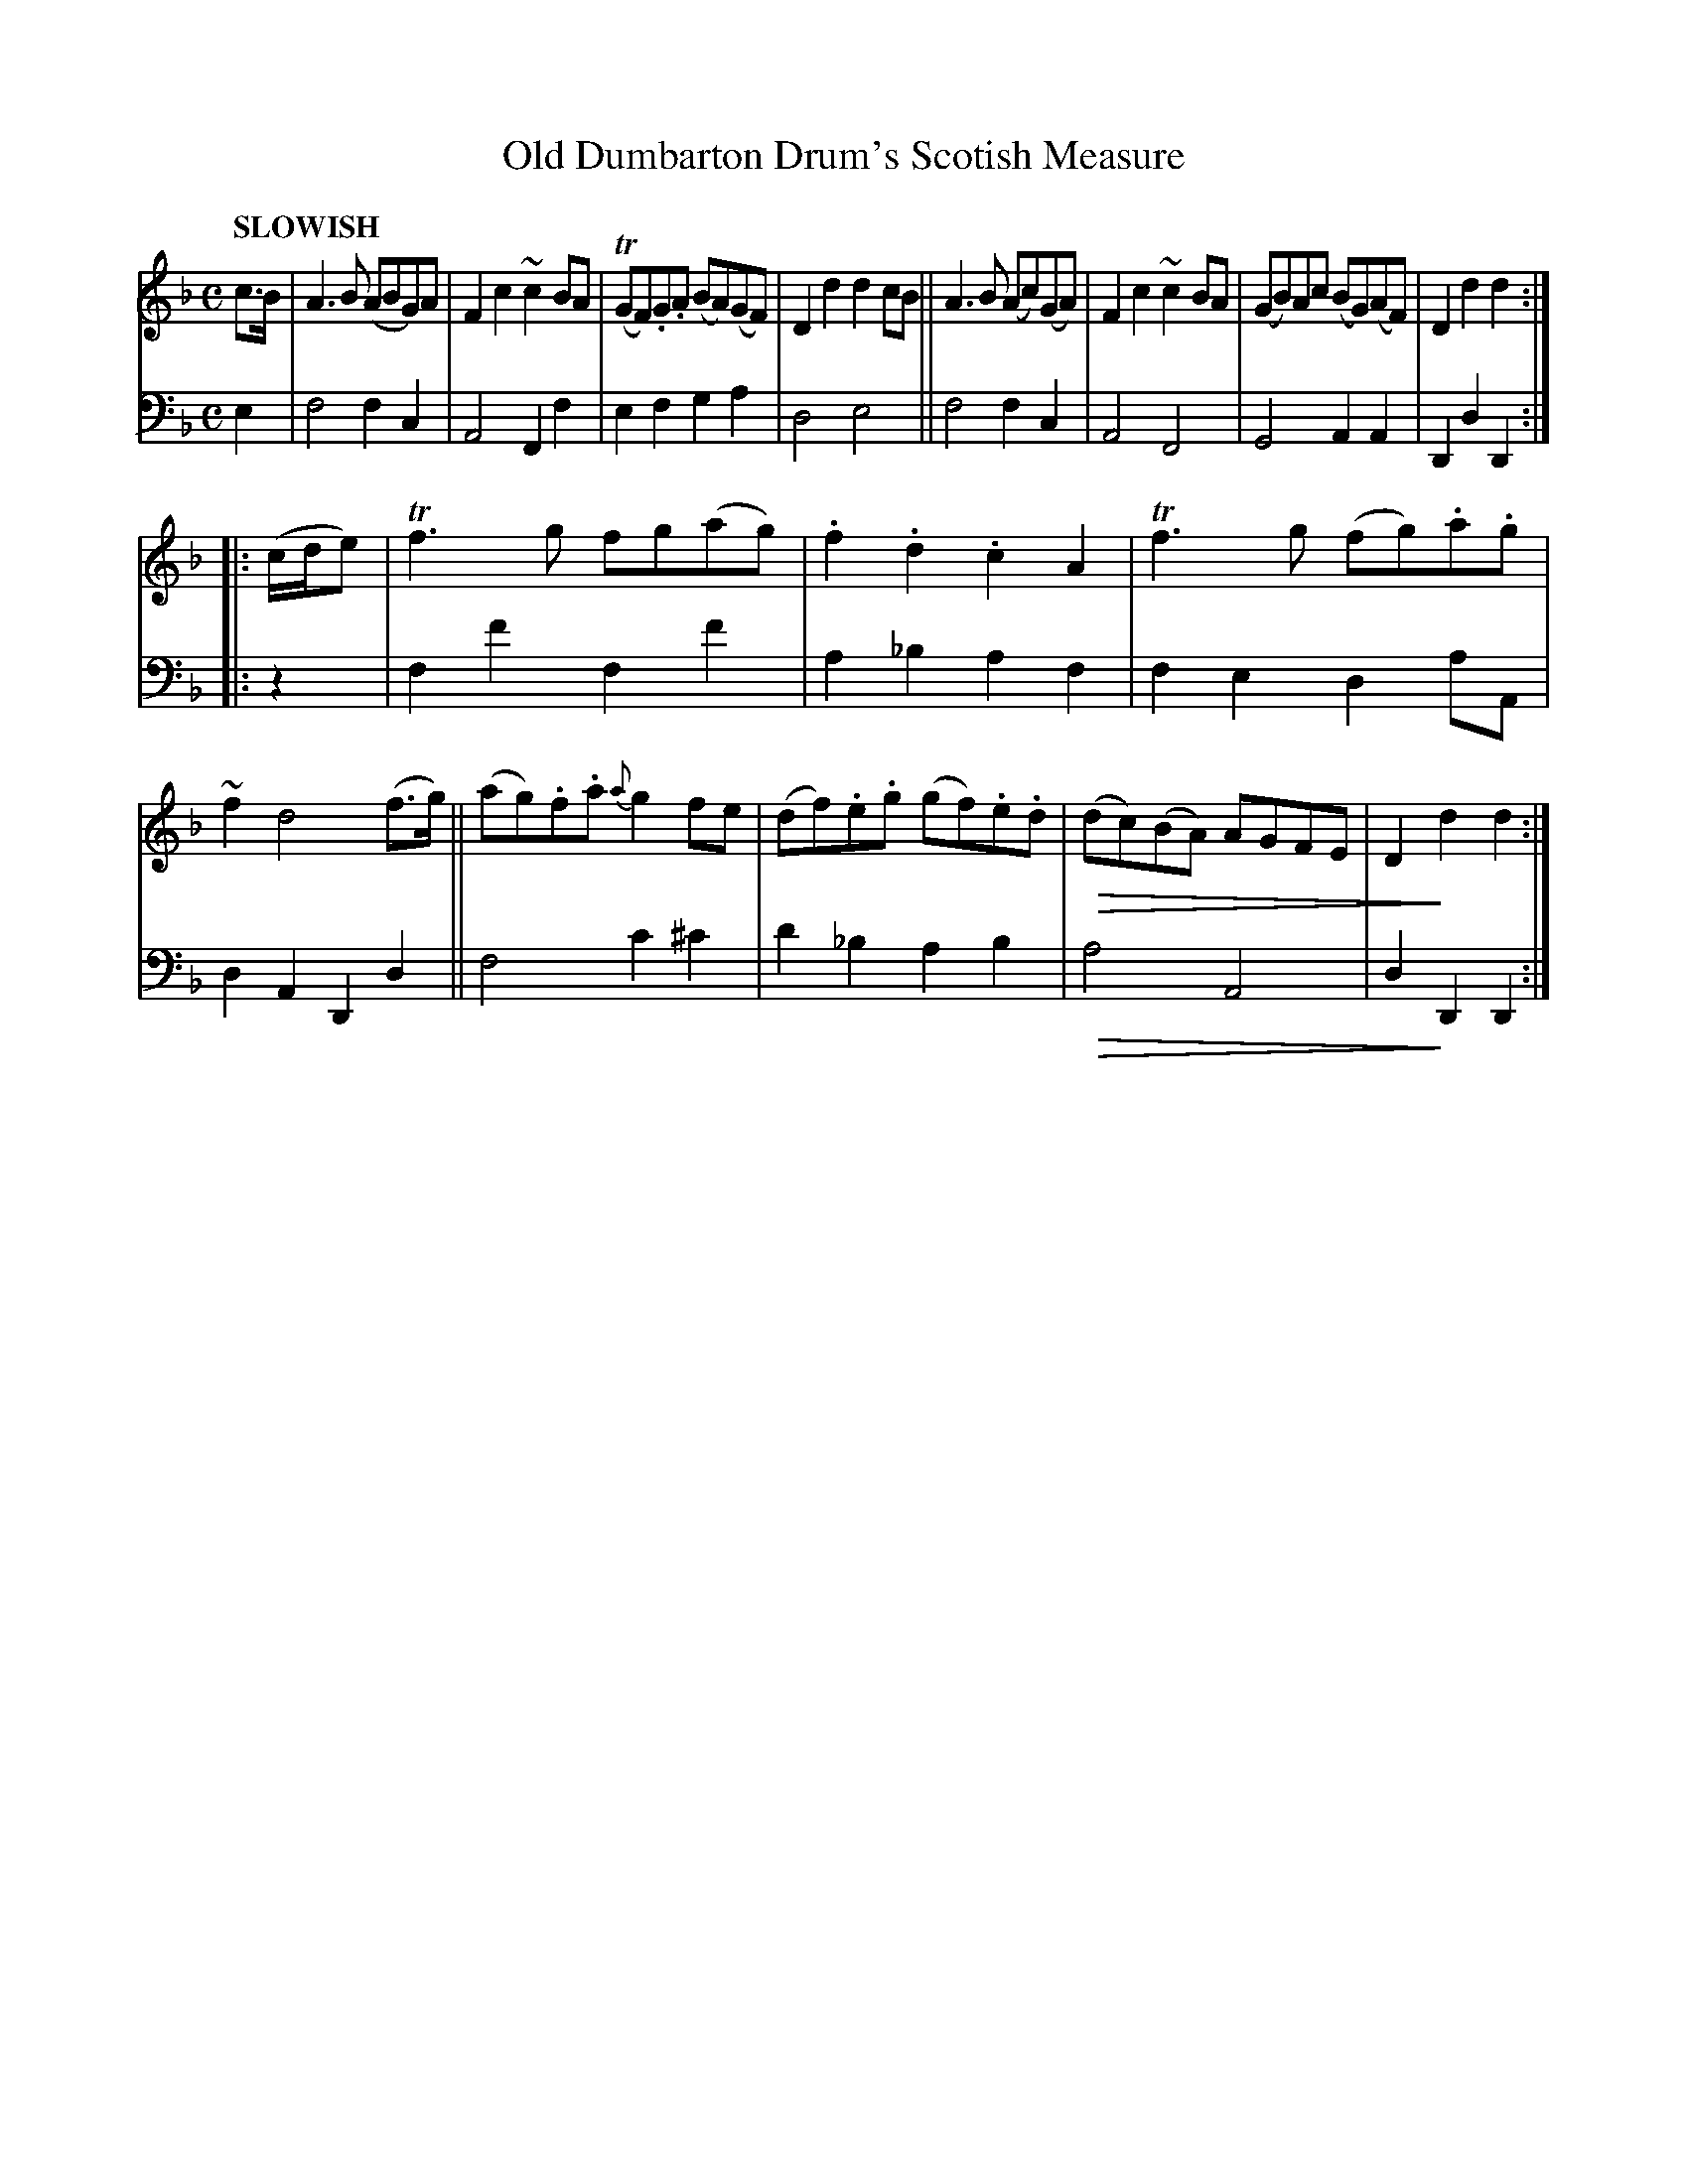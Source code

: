 X: 2112
T: Old Dumbarton Drum's Scotish Measure
%R: air, Scots measure, march
N: This is version 2, for ABC software that understands diminuendo symbols.
U: Q=!diminuendo(!
U: q=!diminuendo)!
B: Niel Gow & Sons "Complete Repository" v.2 p.11 #2
Z: 2021 John Chambers <jc:trillian.mit.edu>
N: The unneeded flats before some B notes are "not even wrong", and transcribed as published.
M: C
L: 1/8
Q: "SLOWISH"
K: F	% and Dm
% - - - - - - - - - -
% Voice 1 reformatted slightly for 2 8-bar lines, for phrasing and proofreading.
V: 1 staves=2
c>B |\
A3B (ABG)A | F2c2 ~c2BA | (TGF).G.A (BA)(GF) | D2d2 d2cB ||\
A3B (Ac)(GA) | F2c2 ~c2BA | (GB)Ac (BG)(AF) | D2d2 d2 :|
|:\
(c/d/e) |\
Tf3g fg(ag) | .f2.d2 .c2A2 | Tf3g (fg).a.g | ~f2 d4 (f>g) ||\
(ag).f.a {a}g2fe | (df).e.g (gf).e.d | Q(dc)(BA) AGFE | D2qd2 d2 :|
% - - - - - - - - - -
% Voice 2 preserves the staff layout in the book.
V: 2 clef=bass middle=d
e2 |\
f4 f2c2 | A4 F2f2 | e2f2 g2a2 | d4 e4 ||\
f4 f2c2 | A4 F4 | G4 A2A2 | D2d2 D2 :||: z2 |
f2f'2 f2f'2 | a2_b2 a2f2 | f2e2 d2aA | d2A2 D2d2 ||\
f4 c'2^c'2 | d'2_b2 a2b2 | Qa4 A4 | d2qD2 D2 :|
